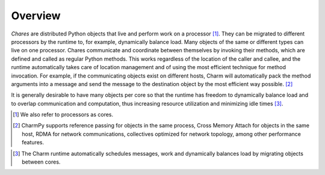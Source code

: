 ============
Overview
============

.. .. contents::

*Chares* are distributed Python objects that live and perform work on a processor [#]_.
They can be migrated to different processors by the runtime to, for example,
dynamically balance load. Many objects of the same or different types can live on
one processor. Chares communicate and coordinate between themselves by invoking
their methods, which are defined and called as regular Python methods. This works
regardless of the location of the caller and callee, and the runtime automatically
takes care of location management and of using the most efficient technique for method
invocation. For example, if the communicating objects exist on different hosts,
Charm will automatically pack the method arguments into a message and send the message
to the destination object by the most efficient way possible. [#]_

It is generally desirable to have many objects per core so that the runtime has freedom
to dynamically balance load and to overlap communication and computation, thus
increasing resource utilization and minimizing idle times [#]_.

.. [#] We also refer to processors as cores.

.. [#] CharmPy supports reference passing for objects in the same process,
       Cross Memory Attach for objects in the same host, RDMA for network communications,
       collectives optimized for network topology, among other performance features.
..       Please refer to section TODO for an explanation of these performance features.

.. [#] The Charm runtime automatically schedules messages, work and dynamically
       balances load by migrating objects between cores.
..       More information is in section TODO of the manual
